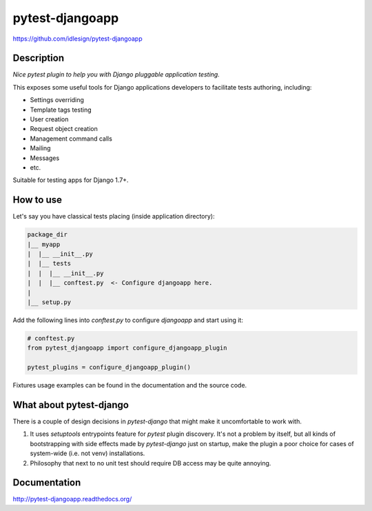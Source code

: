 pytest-djangoapp
================
https://github.com/idlesign/pytest-djangoapp

|release| |lic| |ci| |coverage| |health|

.. |release| image:: https://img.shields.io/pypi/v/pytest-djangoapp.svg
    :target: https://pypi.python.org/pypi/pytest-djangoapp

.. |lic| image:: https://img.shields.io/pypi/l/pytest-djangoapp.svg
    :target: https://pypi.python.org/pypi/pytest-djangoapp

.. |ci| image:: https://img.shields.io/travis/idlesign/pytest-djangoapp/master.svg
    :target: https://travis-ci.org/idlesign/pytest-djangoapp

.. |coverage| image:: https://img.shields.io/coveralls/idlesign/pytest-djangoapp/master.svg
    :target: https://coveralls.io/r/idlesign/pytest-djangoapp

.. |health| image:: https://landscape.io/github/idlesign/pytest-djangoapp/master/landscape.svg?style=flat
    :target: https://landscape.io/github/idlesign/pytest-djangoapp/master


Description
-----------

*Nice pytest plugin to help you with Django pluggable application testing.*

This exposes some useful tools for Django applications developers to facilitate tests authoring, including:

* Settings overriding
* Template tags testing
* User creation
* Request object creation
* Management command calls
* Mailing
* Messages
* etc.

Suitable for testing apps for Django 1.7+.


How to use
----------

Let's say you have classical tests placing (inside application directory):

.. code-block::

    package_dir
    |__ myapp
    |  |__ __init__.py
    |  |__ tests
    |  |  |__ __init__.py
    |  |  |__ conftest.py  <- Configure djangoapp here.
    |
    |__ setup.py


Add the following lines into `conftest.py` to configure `djangoapp` and start using it:

.. code-block:: python

    # conftest.py
    from pytest_djangoapp import configure_djangoapp_plugin

    pytest_plugins = configure_djangoapp_plugin()


Fixtures usage examples can be found in the documentation and the source code.


What about pytest-django
------------------------

There is a couple of design decisions in `pytest-django` that might make it uncomfortable to work with.

1. It uses `setuptools` entrypoints feature for `pytest` plugin discovery. It's not a problem by itself,
   but all kinds of bootstrapping with side effects made by `pytest-django` just on startup,
   make the plugin a poor choice for cases of system-wide (i.e. not venv) installations.

2. Philosophy that next to no unit test should require DB access may be quite annoying.


Documentation
-------------

http://pytest-djangoapp.readthedocs.org/
